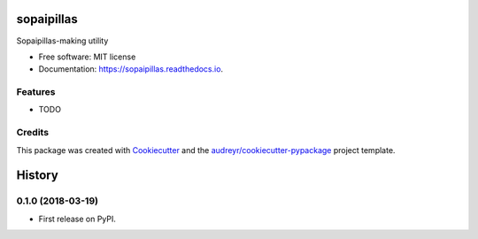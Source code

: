 ===========
sopaipillas
===========


.. image:: https://img.shields.io/pypi/v/sopaipillas.svg
        :target: https://pypi.python.org/pypi/sopaipillas

.. image:: https://img.shields.io/travis/avenet/sopaipillas.svg
        :target: https://travis-ci.org/avenet/sopaipillas

.. image:: https://readthedocs.org/projects/sopaipillas/badge/?version=latest
        :target: https://sopaipillas.readthedocs.io/en/latest/?badge=latest
        :alt: Documentation Status




Sopaipillas-making utility


* Free software: MIT license
* Documentation: https://sopaipillas.readthedocs.io.


Features
--------

* TODO

Credits
-------

This package was created with Cookiecutter_ and the `audreyr/cookiecutter-pypackage`_ project template.

.. _Cookiecutter: https://github.com/audreyr/cookiecutter
.. _`audreyr/cookiecutter-pypackage`: https://github.com/audreyr/cookiecutter-pypackage


=======
History
=======

0.1.0 (2018-03-19)
------------------

* First release on PyPI.


